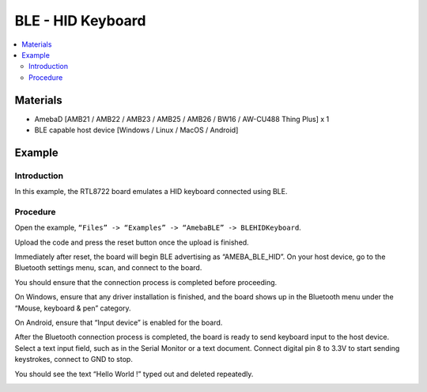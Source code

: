 BLE - HID Keyboard
==================

.. contents::
  :local:
  :depth: 2

Materials
---------

- AmebaD [AMB21 / AMB22 / AMB23 / AMB25 / AMB26 / BW16 / AW-CU488 Thing Plus] x 1

- BLE capable host device [Windows / Linux / MacOS / Android]

Example
-------

Introduction
~~~~~~~~~~~~

In this example, the RTL8722 board emulates a HID keyboard connected using BLE.

Procedure
~~~~~~~~~

Open the example, ``“Files” -> “Examples” -> “AmebaBLE” -> BLEHIDKeyboard``.

|image01|

Upload the code and press the reset button once the upload is finished. 

Immediately after reset, the board will begin BLE advertising as “AMEBA_BLE_HID”. On your host device, go to the Bluetooth settings menu, scan, and connect to the board.

You should ensure that the connection process is completed before proceeding. 

On Windows, ensure that any driver installation is finished, and the board shows up in the Bluetooth menu under the “Mouse, keyboard & pen” category. 

|image02|

On Android, ensure that “Input device” is enabled for the board.

|image03|

After the Bluetooth connection process is completed, the board is ready to send keyboard input to the host device. Select a text input field, such as in the Serial Monitor or a text document. Connect digital pin 8 to 3.3V to start sending keystrokes, connect to GND to stop.

You should see the text “Hello World !” typed out and deleted repeatedly.

|image04|

.. |image01| image:: ../../../../_static/amebad/Example_Guides/BLE/BLE_HID_Keyboard/image01.png
   :width:  637 px
   :height:  1202 px
.. |image02| image:: ../../../../_static/amebad/Example_Guides/BLE/BLE_HID_Keyboard/image02.png
   :width:  2560 px
   :height:  1395 px
   :scale: 30%
.. |image03| image:: ../../../../_static/amebad/Example_Guides/BLE/BLE_HID_Keyboard/image03.png
   :width:  1440 px
   :height:  2880 px
   :scale: 30%
.. |image04| image:: ../../../../_static/amebad/Example_Guides/BLE/BLE_HID_Keyboard/image04.png
   :width:  753 px
   :height:  596 px
